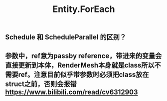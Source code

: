 
#+TITLE: Entity.ForEach
#+TAGS: entity.forEach
** Schedule 和 ScheduleParallel 的区别？
** 参数中，ref意为passby reference，带进来的变量会直接更新到本体，RenderMesh本身就是class所以不需要ref。注意目前似乎带参数时必须把class放在struct之前，否则会报错 https://www.bilibili.com/read/cv6312903
